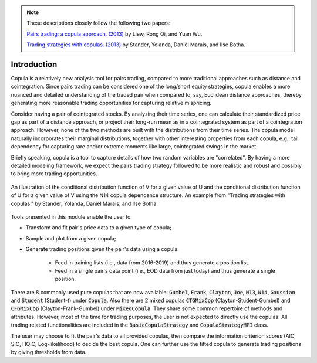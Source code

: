 .. _copula_approach-introduction:

.. Note::
    These descriptions closely follow the following two papers:

    `Pairs trading: a copula approach. (2013) <https://link.springer.com/article/10.1057/jdhf.2013.1>`__ by Liew, Rong Qi, and Yuan Wu.

    `Trading strategies with copulas. (2013) <https://www.researchgate.net/publication/318054326>`__ by Stander, Yolanda, Daniël Marais, and Ilse Botha.

============
Introduction
============

Copula is a relatively new analysis tool for pairs trading, compared to more traditional approaches such
as distance and cointegration. Since pairs trading can be considered one of the long/short equity strategies,
copula enables a more nuanced and detailed understanding of the traded pair when compared to, say, Euclidean distance
approaches, thereby generating more reasonable trading opportunities for capturing relative mispricing.

Consider having a pair of cointegrated stocks. By analyzing their time series, one can calculate their standardized
price gap as part of a distance approach, or project their long-run mean as in a cointegrated system as part of a
cointegration approach. However, none of the two methods are built with the distributions from their time series.
The copula model naturally incorporates their marginal distributions, together with other interesting properties from
each copula, e.g., tail dependency for capturing rare and/or extreme moments like large, cointegrated swings in the
market.

Briefly speaking, copula is a tool to capture details of how two random variables are "correlated". By having a more
detailed modeling framework, we expect the pairs trading strategy followed to be more realistic and robust and possibly 
to bring more trading opportunities.

.. figure:: images/copula_marginal_dist_demo.png
    :scale: 30 %
    :align: center

    An illustration of the conditional distribution function of V for a given value of U and the conditional
    distribution function of U for a given value of V using the N14 copula dependence structure.
    An example from
    "Trading strategies with copulas."
    by Stander, Yolanda, Daniël Marais, and Ilse Botha.

Tools presented in this module enable the user to:

* Transform and fit pair's price data to a given type of copula;

* Sample and plot from a given copula;

* Generate trading positions given the pair's data using a copula:

    - Feed in training lists (i.e., data from 2016-2019) and thus generate a position list.

    - Feed in a single pair's data point (i.e., EOD data from just today) and thus generate a single position.

There are 8 commonly used pure copulas that are now available: :code:`Gumbel`, :code:`Frank`, :code:`Clayton`, :code:`Joe`,
:code:`N13`, :code:`N14`, :code:`Gaussian` and :code:`Student` (Student-t) under :code:`Copula`.
Also there are 2 mixed copulas :code:`CTGMixCop` (Clayton-Student-Gumbel) and :code:`CFGMixCop` (Clayton-Frank-Gumbel) under
:code:`MixedCopula`.
They share some common repertoire of methods and attributes.
However, most of the time for trading purposes, the user is not expected to directly use the copulas.
All trading related functionalities are included in the :code:`BasicCopulaStrategy` and :code:`CopulaStrategyMPI` class.

The user may choose to fit the pair's data to all provided copulas, then compare the information criterion scores (AIC,
SIC, HQIC, Log-likelihood) to decide the best copula. One can further use the fitted copula to generate trading positions
by giving thresholds from data.
